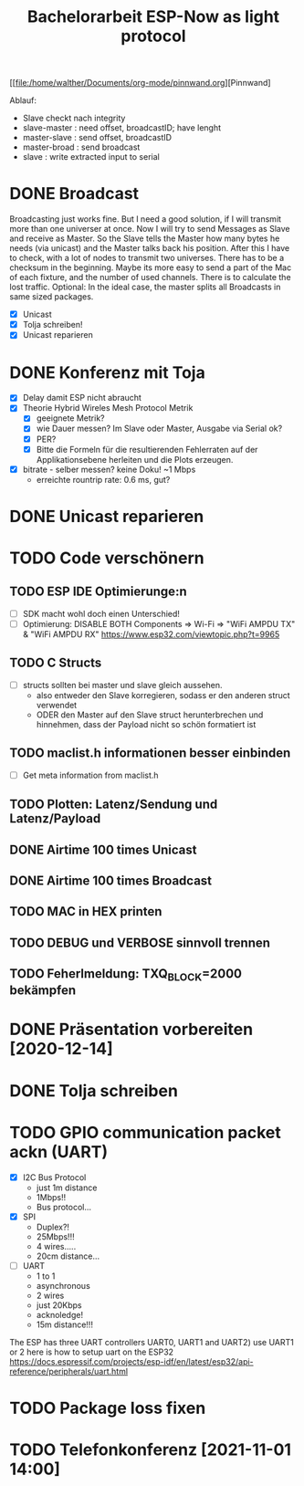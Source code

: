 #+TITLE: Bachelorarbeit ESP-Now as light protocol

[[file:/home/walther/Documents/org-mode/pinnwand.org][Pinnwand]

Ablauf:
- Slave checkt nach integrity
- slave-master  : need offset, broadcastID; have lenght
- master-slave  : send offset, broadcastID
- master-broad  : send broadcast
- slave         : write extracted input to serial

* DONE Broadcast
Broadcasting just works fine. But I need a good solution, if I will transmit more than one universer at once.
Now I will try to send Messages as Slave and receive as Master. So the Slave tells the Master how many bytes he needs (via unicast) and the Master talks back his position.
After this I have to check, with a lot of nodes to transmit two universes. There has to be a checksum in the beginning.
Maybe its more easy to send a part of the Mac of each fixture, and the number of used channels. There is to calculate the lost traffic.
Optional: In the ideal case, the master splits all Broadcasts in same sized packages.
- [X] Unicast
- [X] Tolja schreiben!
- [X] Unicast reparieren
* DONE Konferenz mit Toja
  + [X] Delay damit ESP nicht abraucht
  + [X] Theorie Hybrid Wireles Mesh Protocol Metrik
    - [X] geeignete Metrik?
    - [X] wie Dauer messen? Im Slave oder Master, Ausgabe via Serial ok?
    - [X] PER?
    - [X] Bitte die Formeln für die resultierenden Fehlerraten auf der Applikationsebene herleiten und die Plots erzeugen.
  + [X] bitrate - selber messen? keine Doku! ~1 Mbps
    - erreichte rountrip rate: 0.6 ms, gut?
* DONE Unicast reparieren
* TODO Code verschönern
** TODO ESP IDE Optimierunge:n
- [ ] SDK macht wohl doch einen Unterschied!
- [ ] Optimierung:
  DISABLE BOTH Components => Wi-Fi => "WiFi AMPDU TX" & "WiFi AMPDU RX"
  https://www.esp32.com/viewtopic.php?t=9965
** TODO C Structs
- [ ] structs sollten bei master und slave gleich aussehen.
  + also entweder den Slave korregieren, sodass er den anderen struct verwendet
  + ODER den Master auf den Slave struct herunterbrechen und hinnehmen, dass der Payload nicht so schön formatiert ist
** TODO maclist.h informationen besser einbinden
- [ ] Get meta information from maclist.h
** TODO Plotten: Latenz/Sendung und Latenz/Payload
** DONE Airtime 100 times Unicast
** DONE Airtime 100 times Broadcast
** TODO MAC in HEX printen
** TODO DEBUG und VERBOSE sinnvoll trennen
** TODO Feherlmeldung: TXQ_BLOCK=2000 bekämpfen
* DONE Präsentation vorbereiten [2020-12-14]
* DONE Tolja schreiben
* TODO GPIO communication packet ackn (UART)
- [X] I2C Bus Protocol
  - just 1m distance
  - 1Mbps!!
  - Bus protocol...
- [X] SPI
  - Duplex?!
  - 25Mbps!!!
  - 4 wires.....
  - 20cm distance...
- [ ] UART
  - 1 to 1
  - asynchronous
  - 2 wires
  - just 20Kbps
  - acknoledge!
  - 15m distance!!!
The ESP has three UART controllers UART0, UART1 and UART2) use UART1 or 2
here is how to setup uart on the ESP32
https://docs.espressif.com/projects/esp-idf/en/latest/esp32/api-reference/peripherals/uart.html
* TODO Package loss fixen
* TODO Telefonkonferenz [2021-11-01 14:00]

